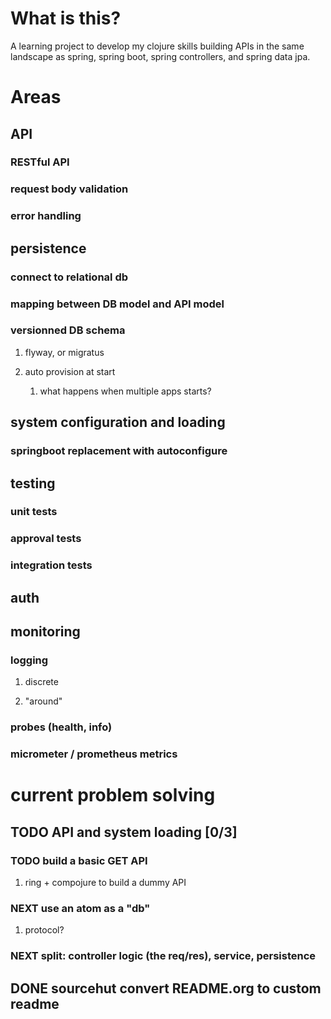 * What is this?

A learning project to develop my clojure skills building APIs in the same landscape as spring, spring boot, spring controllers, and spring data jpa.


* Areas

** API
*** RESTful API
*** request body validation
*** error handling
** persistence
*** connect to relational db
*** mapping between DB model and API model
*** versionned DB schema
**** flyway, or migratus
**** auto provision at start
***** what happens when multiple apps starts?
** system configuration and loading
*** springboot replacement with autoconfigure
** testing
*** unit tests
*** approval tests
*** integration tests
** auth
** monitoring
*** logging
**** discrete
**** "around"
*** probes (health, info)
*** micrometer / prometheus metrics
* current problem solving 
** TODO API and system loading [0/3]
*** TODO build a basic GET API
**** ring + compojure to build a dummy API
*** NEXT use an atom as a "db"
**** protocol?
*** NEXT split: controller logic (the req/res), service, persistence 
** DONE sourcehut convert README.org to custom readme
